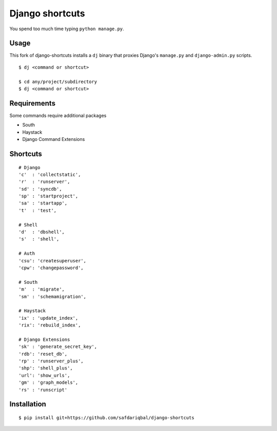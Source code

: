 Django shortcuts
================

You spend too much time typing ``python manage.py``.

Usage
-----

This fork of django-shortcuts installs a ``dj`` binary that proxies
Django's ``manage.py`` and ``django-admin.py`` scripts.

::

    $ dj <command or shortcut>

    $ cd any/project/subdirectory
    $ dj <command or shortcut>

Requirements
------------

Some commands require additional packages

+ South
+ Haystack
+ Django Command Extensions


Shortcuts
---------

::

    # Django
    'c'  : 'collectstatic',
    'r'  : 'runserver',
    'sd' : 'syncdb',
    'sp' : 'startproject',
    'sa' : 'startapp',
    't'  : 'test',
    
    # Shell
    'd'  : 'dbshell',
    's'  : 'shell',
    
    # Auth
    'csu': 'createsuperuser',
    'cpw': 'changepassword',
    
    # South
    'm'  : 'migrate',
    'sm' : 'schemamigration',
    
    # Haystack
    'ix' : 'update_index',
    'rix': 'rebuild_index',
    
    # Django Extensions
    'sk' : 'generate_secret_key',
    'rdb': 'reset_db',
    'rp' : 'runserver_plus',
    'shp': 'shell_plus',
    'url': 'show_urls',
    'gm' : 'graph_models',
    'rs' : 'runscript'

Installation
------------

::

    $ pip install git+https://github.com/safdariqbal/django-shortcuts

